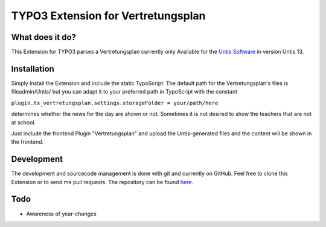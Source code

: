 ***********************************
TYPO3 Extension for Vertretungsplan
***********************************

What does it do?
================

This Extension for TYPO3 parses a Vertretungsplan currently only Available for the `Untis Software <http://www.grupet.at/de/produkte/untis/uebersicht_untis.php>`_
in version Untis 13.

Installation
============

Simply Install the Extension and include the static TypoScript.
The default path for the Vertretungsplan's files is fileadmin/Untis/ but you can adapt it to your preferred path in TypoScript with the constant

``plugin.tx_vertretungsplan.settings.storageFolder = your/path/here``

determines whether the news for the day are shown or not. Sometimes it is not desired to show the teachers that are not at school.

Just include the frontend Plugin "Vertretungsplan" and upload the Untis-generated files and the content will be shown in the frontend.


Development
===========

The development and sourcecode management is done with git and currently on GitHub. Feel free to clone this Extension or to send me pull requests.
The repository can be found `here <https://github.com/ipf/Vertretungsplan>`_.

Todo
====

* Awareness of year-changes